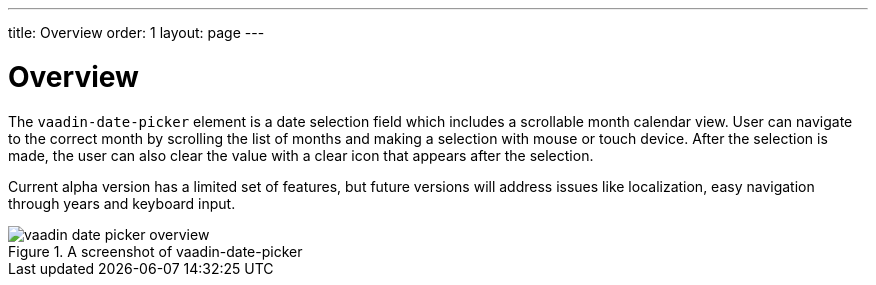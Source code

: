 ---
title: Overview
order: 1
layout: page
---

[[vaadin-date-picker.overview]]
= Overview

The `vaadin-date-picker` element is a date selection field which includes a scrollable month calendar view.
User can navigate to the correct month by scrolling the list of months and making a selection with mouse or touch device.
After the selection is made, the user can also clear the value with a clear icon that appears after the selection.

Current alpha version has a limited set of features, but future versions will address issues like localization, easy navigation through years and keyboard input.

[[figure.vaadin-date-picker.overview]]
.A screenshot of vaadin-date-picker
image::img/vaadin-date-picker-overview.png[]
